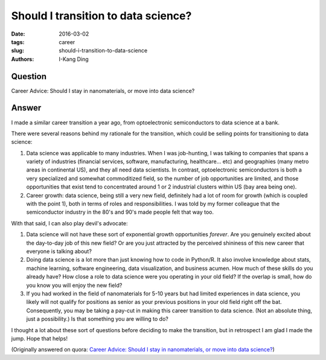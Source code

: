 Should I transition to data science?
####################################

:date: 2016-03-02
:tags: career
:slug: should-i-transition-to-data-science
:authors: I-Kang Ding

Question
--------

Career Advice: Should I stay in nanomaterials, or move into data science?

Answer
------

I made a similar career transition a year ago, from optoelectronic semiconductors to data science at a bank.

There were several reasons behind my rationale for the transition, which could be selling points for transitioning to data science:

1. Data science was applicable to many industries. When I was job-hunting, I was talking to companies that spans a variety of industries (financial services, software, manufacturing, healthcare... etc) and geographies (many metro areas in continental US), and they all need data scientists. In contrast, optoelectronic semiconductors is both a very specialized and somewhat commoditized field, so the number of job opportunities are limited, and those opportunities that exist tend to concentrated around 1 or 2 industrial clusters within US (bay area being one).

2. Career growth: data science, being still a very new field, definitely had a lot of room for growth (which is coupled with the point 1), both in terms of roles and responsibilities. I was told by my former colleague that the semiconductor industry in the 80's and 90's made people felt that way too.

With that said, I can also play devil's advocate:

1. Data science will not have these sort of exponential growth opportunities *forever*. Are you genuinely excited about the day-to-day job of this new field? Or are you just attracted by the perceived shininess of this new career that everyone is talking about?

2. Doing data science is a lot more than just knowing how to code in Python/R. It also involve knowledge about stats, machine learning, software engineering, data visualization, and business acumen. How much of these skills do you already have? How close a role to data science were you operating in your old field? If the overlap is small, how do you know you will enjoy the new field?

3. If you had worked in the field of nanomaterials for 5-10 years but had limited experiences in data science, you likely will not qualify for positions as senior as your previous positions in your old field right off the bat. Consequently, you may be taking a pay-cut in making this career transition to data science. (Not an absolute thing, just a possibility.) Is that something you are willing to do?

I thought a lot about these sort of questions before deciding to make the transition, but in retrospect I am glad I made the jump. Hope that helps!

(Originally answered on quora: `Career Advice: Should I stay in nanomaterials, or move into data science? <https://www.quora.com/Career-Advice-Should-I-stay-in-nanomaterials-or-move-into-data-science/answer/I-Kang-Ding>`_)
